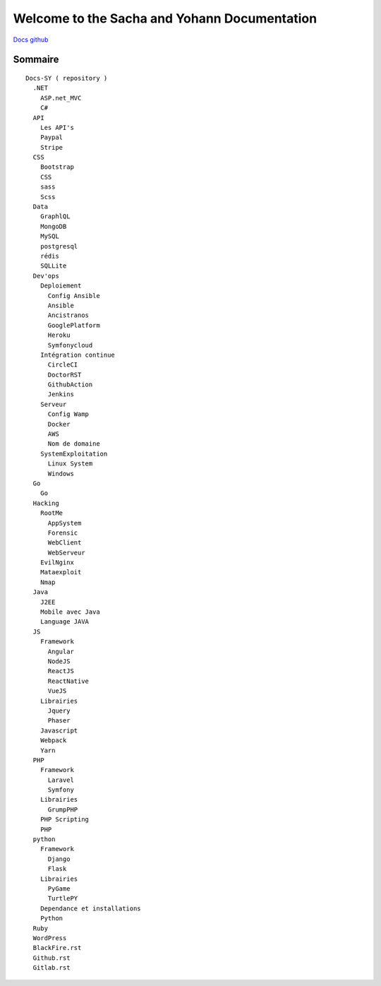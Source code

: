 Welcome to the Sacha and Yohann Documentation
=====================

`Docs github`_

Sommaire
-------------------
::

  Docs-SY ( repository )
    .NET
      ASP.net_MVC
      C#
    API
      Les API's
      Paypal
      Stripe
    CSS
      Bootstrap
      CSS
      sass
      Scss
    Data
      GraphlQL
      MongoDB
      MySQL
      postgresql
      rédis
      SQLLite
    Dev'ops
      Deploiement
        Config Ansible
        Ansible
        Ancistranos
        GooglePlatform
        Heroku
        Symfonycloud
      Intégration continue
        CircleCI
        DoctorRST
        GithubAction
        Jenkins
      Serveur
        Config Wamp
        Docker
        AWS
        Nom de domaine
      SystemExploitation
        Linux System
        Windows
    Go
      Go
    Hacking
      RootMe
        AppSystem
        Forensic
        WebClient
        WebServeur
      EvilNginx
      Mataexploit
      Nmap
    Java
      J2EE
      Mobile avec Java
      Language JAVA
    JS
      Framework
        Angular
        NodeJS
        ReactJS
        ReactNative
        VueJS
      Librairies
        Jquery
        Phaser
      Javascript
      Webpack
      Yarn
    PHP
      Framework
        Laravel
        Symfony
      Librairies
        GrumpPHP
      PHP Scripting
      PHP
    python
      Framework
        Django
        Flask
      Librairies
        PyGame
        TurtlePY
      Dependance et installations
      Python
    Ruby
    WordPress
    BlackFire.rst
    Github.rst
    Gitlab.rst

.. _`Docs github`: https://github.com/Yohann76/docs-SY
